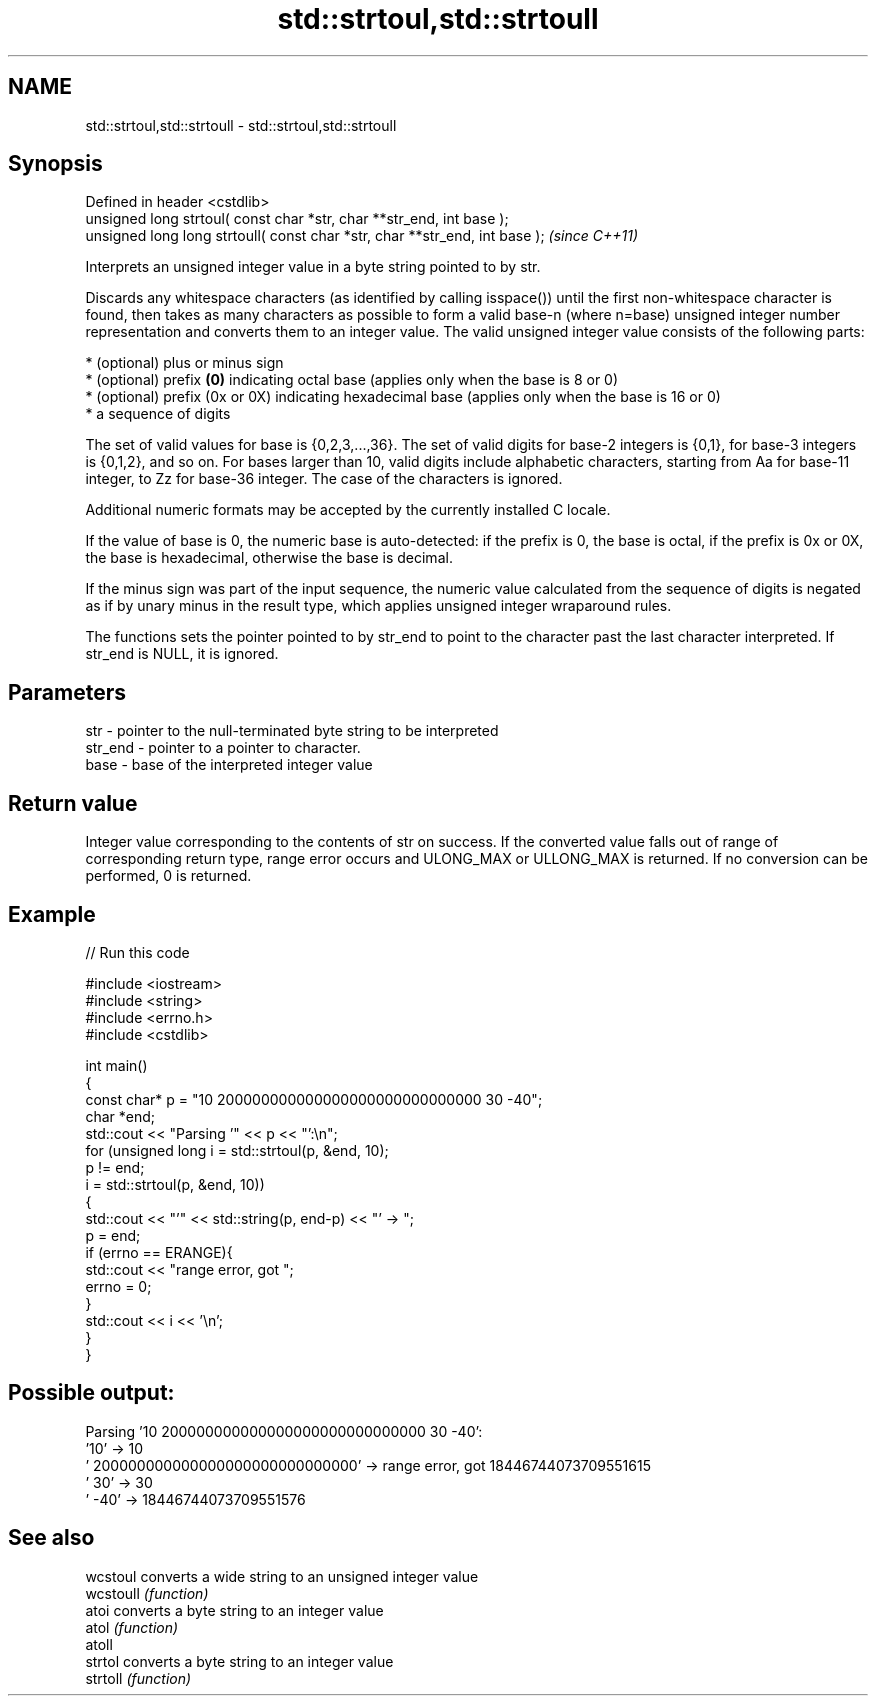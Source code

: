 .TH std::strtoul,std::strtoull 3 "2020.03.24" "http://cppreference.com" "C++ Standard Libary"
.SH NAME
std::strtoul,std::strtoull \- std::strtoul,std::strtoull

.SH Synopsis
   Defined in header <cstdlib>
   unsigned long strtoul( const char *str, char **str_end, int base );
   unsigned long long strtoull( const char *str, char **str_end, int base );  \fI(since C++11)\fP

   Interprets an unsigned integer value in a byte string pointed to by str.

   Discards any whitespace characters (as identified by calling isspace()) until the first non-whitespace character is found, then takes as many characters as possible to form a valid base-n (where n=base) unsigned integer number representation and converts them to an integer value. The valid unsigned integer value consists of the following parts:

     * (optional) plus or minus sign
     * (optional) prefix \fB(0)\fP indicating octal base (applies only when the base is 8 or 0)
     * (optional) prefix (0x or 0X) indicating hexadecimal base (applies only when the base is 16 or 0)
     * a sequence of digits

   The set of valid values for base is {0,2,3,...,36}. The set of valid digits for base-2 integers is {0,1}, for base-3 integers is {0,1,2}, and so on. For bases larger than 10, valid digits include alphabetic characters, starting from Aa for base-11 integer, to Zz for base-36 integer. The case of the characters is ignored.

   Additional numeric formats may be accepted by the currently installed C locale.

   If the value of base is 0, the numeric base is auto-detected: if the prefix is 0, the base is octal, if the prefix is 0x or 0X, the base is hexadecimal, otherwise the base is decimal.

   If the minus sign was part of the input sequence, the numeric value calculated from the sequence of digits is negated as if by unary minus in the result type, which applies unsigned integer wraparound rules.

   The functions sets the pointer pointed to by str_end to point to the character past the last character interpreted. If str_end is NULL, it is ignored.

.SH Parameters

   str     - pointer to the null-terminated byte string to be interpreted
   str_end - pointer to a pointer to character.
   base    - base of the interpreted integer value

.SH Return value

   Integer value corresponding to the contents of str on success. If the converted value falls out of range of corresponding return type, range error occurs and ULONG_MAX or ULLONG_MAX is returned. If no conversion can be performed, 0 is returned.

.SH Example

   
// Run this code

 #include <iostream>
 #include <string>
 #include <errno.h>
 #include <cstdlib>

 int main()
 {
     const char* p = "10 200000000000000000000000000000 30 -40";
     char *end;
     std::cout << "Parsing '" << p << "':\\n";
     for (unsigned long i = std::strtoul(p, &end, 10);
          p != end;
          i = std::strtoul(p, &end, 10))
     {
         std::cout << "'" << std::string(p, end-p) << "' -> ";
         p = end;
         if (errno == ERANGE){
             std::cout << "range error, got ";
             errno = 0;
         }
         std::cout << i << '\\n';
     }
 }

.SH Possible output:

 Parsing '10 200000000000000000000000000000 30 -40':
 '10' -> 10
 ' 200000000000000000000000000000' -> range error, got 18446744073709551615
 ' 30' -> 30
 ' -40' -> 18446744073709551576

.SH See also

   wcstoul  converts a wide string to an unsigned integer value
   wcstoull \fI(function)\fP
   atoi     converts a byte string to an integer value
   atol     \fI(function)\fP
   atoll
   strtol   converts a byte string to an integer value
   strtoll  \fI(function)\fP

